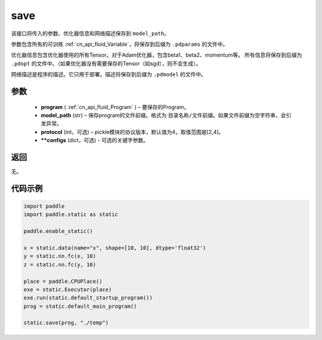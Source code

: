 .. _cn_api_fluid_save:

save
-------------------------------

.. py:function:: paddle.static.save(program, model_path, protocol=4, **configs)


该接口将传入的参数、优化器信息和网络描述保存到 ``model_path``。

参数包含所有的可训练  :ref:`cn_api_fluid_Variable`，将保存到后缀为 ``.pdparams`` 的文件中。

优化器信息包含优化器使用的所有Tensor。对于Adam优化器，包含beta1、beta2、momentum等。
所有信息将保存到后缀为 ``.pdopt`` 的文件中。（如果优化器没有需要保存的Tensor（如sgd），则不会生成）。

网络描述是程序的描述。它只用于部署。描述将保存到后缀为 ``.pdmodel`` 的文件中。

参数
::::::::::::

 - **program**  (  :ref:`cn_api_fluid_Program` ) – 要保存的Program。
 - **model_path**  (str) – 保存program的文件前缀。格式为 ``目录名称/文件前缀``。如果文件前缀为空字符串，会引发异常。
 - **protocol**  (int，可选) – pickle模块的协议版本，默认值为4，取值范围是[2,4]。
 - **\*\*configs**  (dict，可选) - 可选的关键字参数。

返回
::::::::::::

无。

代码示例
::::::::::::

.. code-block:: python

    import paddle
    import paddle.static as static

    paddle.enable_static()

    x = static.data(name="x", shape=[10, 10], dtype='float32')
    y = static.nn.fc(x, 10)
    z = static.nn.fc(y, 10)

    place = paddle.CPUPlace()
    exe = static.Executor(place)
    exe.run(static.default_startup_program())
    prog = static.default_main_program()

    static.save(prog, "./temp")
